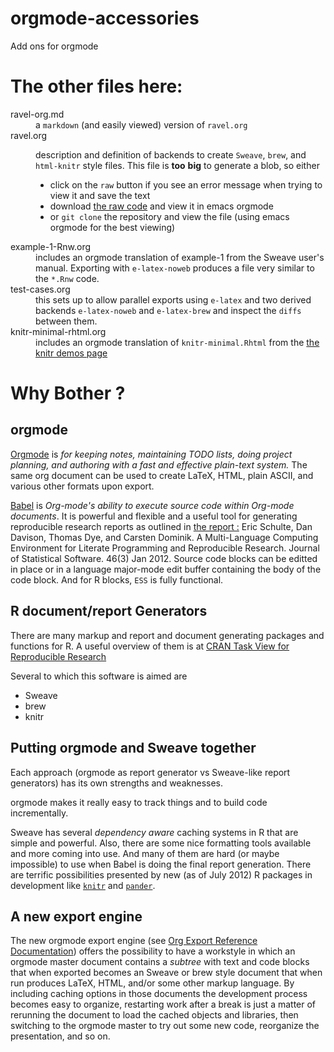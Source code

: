 * orgmode-accessories


Add ons for orgmode

* The other files here:

- ravel-org.md :: a ~markdown~ (and easily viewed) version of ~ravel.org~
- ravel.org :: description and definition of backends to create
               ~Sweave~, ~brew~, and ~html-knitr~ style files. This
               file is *too* *big* to generate a blob, so either
  - click on the ~raw~ button if you see an error message when trying
    to view it and save the text
  - download [[https://raw.github.com/chasberry/orgmode-accessories/master/ravel.org][the raw code]] and view it in emacs orgmode
  - or ~git clone~ the repository and view the file (using emacs
    orgmode for the best viewing)  
- example-1-Rnw.org :: includes an orgmode translation of example-1 from the
     Sweave user's manual. Exporting with ~e-latex-noweb~ produces a
     file very similar to the =*.Rnw= code.
- test-cases.org :: this sets up to allow parallel exports using
                    ~e-latex~ and two derived backends ~e-latex-noweb~
                    and ~e-latex-brew~ and inspect the =diffs= between
                    them.
- knitr-minimal-rhtml.org :: includes an orgmode translation of
     =knitr-minimal.Rhtml= from the [[http://yihui.name/knitr/demos][the knitr demos page]]

* Why Bother ?

  
** orgmode

[[http://orgmode.org/index.html][Orgmode]] is /for keeping notes, maintaining TODO lists, doing project planning, and authoring with a fast and effective plain-text system./ The same org document can be used to create LaTeX, HTML, plain ASCII, and various other formats upon export.

[[http://orgmode.org/worg/org-contrib/babel/index.html][Babel]] is /Org-mode's ability to/ /execute source code/ /within Org-mode documents/. It is powerful and flexible and a useful tool for generating reproducible research reports as outlined in [[http://www.jstatsoft.org/v46/i03][the report :]] Eric Schulte, Dan Davison, Thomas Dye, and Carsten Dominik. A Multi-Language Computing Environment for Literate Programming and Reproducible Research. Journal of Statistical Software. 46(3) Jan 2012. Source code blocks can be editted in place or in a language major-mode edit buffer containing the body of the code block. And for R blocks, ~ESS~ is fully functional.

** R document/report Generators 

There are many markup and report and document generating packages and
functions for R. A useful overview of them is at [[http://cran.r-project.org/web/views/ReproducibleResearch.html][CRAN Task View for
Reproducible Research]]

Several to which this software is aimed are 

   - Sweave
   - brew 
   - knitr

** Putting orgmode and Sweave together

Each approach (orgmode as report generator vs Sweave-like report
generators) has its own strengths and weaknesses.

orgmode makes it really easy to track things and to build code
incrementally.

Sweave has several /dependency aware/ caching systems in R that are
simple and powerful. Also, there are some nice formatting tools
available and more coming into use. And many of them are hard (or
maybe impossible) to use when Babel is doing the final report
generation. There are terrific possibilities presented by new (as of
July 2012) R packages in development like [[http://yihui.name/knitr/][=knitr=]]  and [[https://github.com/daroczig/pander][=pander=]].

** A new export engine

The new orgmode export engine (see [[http://orgmode.org/worg/dev/org-export-reference.html][Org Export Reference Documentation]])
 offers the possibility to have a workstyle in which an orgmode master
 document contains a /subtree/ with text and code blocks that when
 exported becomes an Sweave or brew style document that when run
 produces LaTeX, HTML, and/or some other markup language. By including
 caching options in those documents the development process becomes
 easy to organize, restarting work after a break is just a matter of
 rerunning the document to load the cached objects and libraries, then
 switching to the orgmode master to try out some new code, reorganize
 the presentation, and so on.
